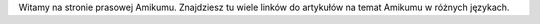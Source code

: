 Witamy na stronie prasowej Amikumu. Znajdziesz tu wiele linków do artykułów na temat Amikumu w różnych językach.

